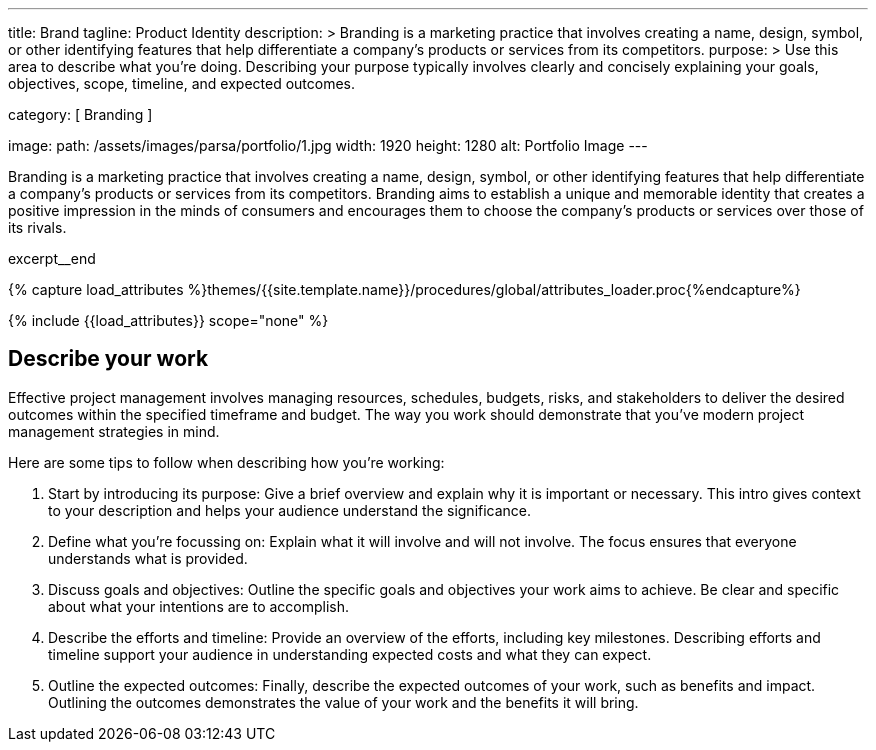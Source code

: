 ---
title:                                  Brand
tagline:                                Product Identity
description: >
                                        Branding is a marketing practice that involves creating
                                        a name, design, symbol, or other identifying features that
                                        help differentiate a company's products or services from
                                        its competitors.
purpose: >
                                        Use this area to describe what you're doing. Describing your purpose
                                        typically involves clearly and concisely explaining your goals,
                                        objectives, scope, timeline, and expected outcomes.

category:                               [ Branding ]

image:
  path:                                 /assets/images/parsa/portfolio/1.jpg
  width:                                1920
  height:                               1280
  alt:                                  Portfolio Image
---

// Page Initializer
// =============================================================================
// Enable the Liquid Preprocessor
:page-liquid:

// Set (local) page attributes here
// -----------------------------------------------------------------------------
// :page--attr:                         <attr-value>

// Place an excerpt at the most top position
// -----------------------------------------------------------------------------
[role="dropcap"]
Branding is a marketing practice that involves creating a name, design, symbol,
or other identifying features that help differentiate a company's products or
services from its competitors. Branding aims to establish a unique and
memorable identity that creates a positive impression in the minds of consumers
and encourages them to choose the company's products or services over those
of its rivals.

excerpt__end

//  Load Liquid procedures
// -----------------------------------------------------------------------------
{% capture load_attributes %}themes/{{site.template.name}}/procedures/global/attributes_loader.proc{%endcapture%}

// Load page attributes
// -----------------------------------------------------------------------------
{% include {{load_attributes}} scope="none" %}


// Page content
// ~~~~~~~~~~~~~~~~~~~~~~~~~~~~~~~~~~~~~~~~~~~~~~~~~~~~~~~~~~~~~~~~~~~~~~~~~~~~~

// Include sub-documents (if any)
// -----------------------------------------------------------------------------
== Describe your work

Effective project management involves managing resources, schedules, budgets,
risks, and stakeholders to deliver the desired outcomes within the specified
timeframe and budget. The way you work should demonstrate that you've modern
project management strategies in mind.

Here are some tips to follow when describing how you're working:

. Start by introducing its purpose: Give a brief overview and explain why
  it is important or necessary. This intro gives context to your description
  and helps your audience understand the significance.

. Define what you're focussing on: Explain what it will involve and will not
  involve. The focus ensures that everyone understands what is provided.

. Discuss goals and objectives: Outline the specific goals and objectives
  your work aims to achieve. Be clear and specific about what your intentions
  are to accomplish.

. Describe the efforts and timeline: Provide an overview of the efforts,
  including key milestones. Describing efforts and timeline support your
  audience in understanding expected costs and what they can expect.

. Outline the expected outcomes: Finally, describe the expected outcomes
  of your work, such as benefits and impact. Outlining the outcomes
  demonstrates the value of your work and the benefits it will bring.

